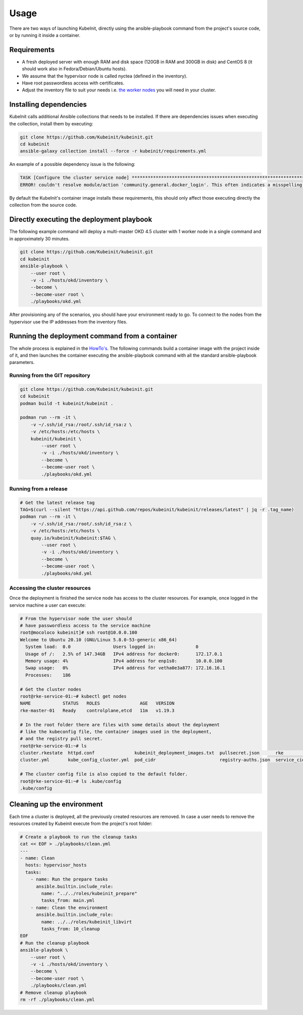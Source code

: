 =====
Usage
=====

There are two ways of launching KubeInit, directly using the
ansible-playbook command from the project's source code,
or by running it inside a container.

Requirements
~~~~~~~~~~~~

* A fresh deployed server with enough RAM and disk space (120GB in RAM and 300GB in disk) and CentOS 8 (it should work also in Fedora/Debian/Ubuntu hosts).
* We assume that the hypervisor node is called nyctea (defined in the inventory).
* Have root passwordless access with certificates.
* Adjust the inventory file to suit your needs i.e. `the worker nodes <https://github.com/Kubeinit/kubeinit/blob/master/kubeinit/hosts/okd/inventory#L66>`_ you will need in your cluster.

Installing dependencies
~~~~~~~~~~~~~~~~~~~~~~~

KubeInit calls additional Ansible collections that needs to be installed.
If there are dependencies issues when executing the collection, install
them by executing:

.. code-block:: console

    git clone https://github.com/Kubeinit/kubeinit.git
    cd kubeinit
    ansible-galaxy collection install --force -r kubeinit/requirements.yml

An example of a possible dependency issue is the following:

.. code-block:: console

    TASK [Configure the cluster service node] ***************************************************************************************************************
    ERROR! couldn't resolve module/action 'community.general.docker_login'. This often indicates a misspelling, missing collection, or incorrect module path.

By default the KubeInit's container image installs these requirements, this should only affect
those executing directly the collection from the source code.

Directly executing the deployment playbook
~~~~~~~~~~~~~~~~~~~~~~~~~~~~~~~~~~~~~~~~~~

The following example command will deploy a multi-master OKD 4.5 cluster with 1 worker node
in a single command and in approximately 30 minutes.

.. code-block:: console

    git clone https://github.com/Kubeinit/kubeinit.git
    cd kubeinit
    ansible-playbook \
        --user root \
        -v -i ./hosts/okd/inventory \
        --become \
        --become-user root \
        ./playbooks/okd.yml

After provisioning any of the scenarios, you should have your environment ready to go.
To connect to the nodes from the hypervisor use the IP addresses from the inventory files.

Running the deployment command from a container
~~~~~~~~~~~~~~~~~~~~~~~~~~~~~~~~~~~~~~~~~~~~~~~

The whole process is explained in the `HowTo's <https://www.anstack.com/blog/2020/09/11/Deploying-KubeInit-from-a-container.html>`_.
The following commands build a container image with the project inside of it, and then
launches the container executing the ansible-playbook command with all the
standard ansible-playbook parameters.

Running from the GIT repository
-------------------------------

.. code-block:: console

    git clone https://github.com/Kubeinit/kubeinit.git
    cd kubeinit
    podman build -t kubeinit/kubeinit .

    podman run --rm -it \
        -v ~/.ssh/id_rsa:/root/.ssh/id_rsa:z \
        -v /etc/hosts:/etc/hosts \
        kubeinit/kubeinit \
            --user root \
            -v -i ./hosts/okd/inventory \
            --become \
            --become-user root \
            ./playbooks/okd.yml

Running from a release
----------------------

.. code-block:: console

    # Get the latest release tag
    TAG=$(curl --silent "https://api.github.com/repos/kubeinit/kubeinit/releases/latest" | jq -r .tag_name)
    podman run --rm -it \
        -v ~/.ssh/id_rsa:/root/.ssh/id_rsa:z \
        -v /etc/hosts:/etc/hosts \
        quay.io/kubeinit/kubeinit:$TAG \
            --user root \
            -v -i ./hosts/okd/inventory \
            --become \
            --become-user root \
            ./playbooks/okd.yml

Accessing the cluster resources
-------------------------------

Once the deployment is finished the service
node has access to the cluster resources.
For example, once logged in the service
machine a user can execute:

.. code-block:: console

    # From the hypervisor node the user should
    # have passwordless access to the service machine
    root@mocoloco kubeinit]# ssh root@10.0.0.100
    Welcome to Ubuntu 20.10 (GNU/Linux 5.8.0-53-generic x86_64)
      System load:  0.0                Users logged in:               0
      Usage of /:   2.5% of 147.34GB   IPv4 address for docker0:      172.17.0.1
      Memory usage: 4%                 IPv4 address for enp1s0:       10.0.0.100
      Swap usage:   0%                 IPv4 address for vetha0e3a877: 172.16.16.1
      Processes:    186

    # Get the cluster nodes
    root@rke-service-01:~# kubectl get nodes
    NAME            STATUS   ROLES               AGE   VERSION
    rke-master-01   Ready    controlplane,etcd   11m   v1.19.3

    # In the root folder there are files with some details about the deployment
    # like the kubeconfig file, the container images used in the deployment,
    # and the registry pull secret.
    root@rke-service-01:~# ls
    cluster.rkestate  httpd.conf               kubeinit_deployment_images.txt  pullsecret.json      rke           snap
    cluster.yml       kube_config_cluster.yml  pod_cidr                        registry-auths.json  service_cidr

    # The cluster config file is also copied to the default folder.
    root@rke-service-01:~# ls .kube/config 
    .kube/config

Cleaning up the environment
~~~~~~~~~~~~~~~~~~~~~~~~~~~

Each time a cluster is deployed, all the previously created resources are removed.
In case a user needs to remove the resources created by Kubeinit execute
from the project's root folder:

.. code-block:: console

    # Create a playbook to run the cleanup tasks
    cat << EOF > ./playbooks/clean.yml
    ---
    - name: Clean
      hosts: hypervisor_hosts
      tasks:
        - name: Run the prepare tasks
          ansible.builtin.include_role:
            name: "../../roles/kubeinit_prepare"
            tasks_from: main.yml
        - name: Clean the environment
          ansible.builtin.include_role:
            name: ../../roles/kubeinit_libvirt
            tasks_from: 10_cleanup
    EOF
    # Run the cleanup playbook
    ansible-playbook \
        --user root \
        -v -i ./hosts/okd/inventory \
        --become \
        --become-user root \
        ./playbooks/clean.yml
    # Remove cleanup playbook
    rm -rf ./playbooks/clean.yml
